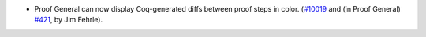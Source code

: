- Proof General can now display Coq-generated diffs between proof steps
  in color.  (`#10019 <https://github.com/coq/coq/pull/10019>`_ and (in Proof General)
  `#421 <https://github.com/ProofGeneral/PG/pull/421>`_, by Jim Fehrle).
